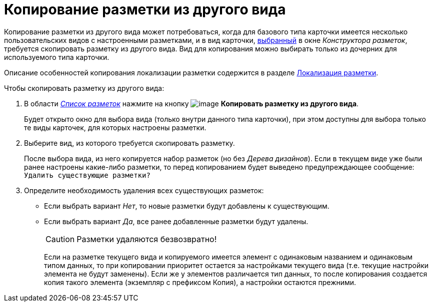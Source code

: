 = Копирование разметки из другого вида

Копирование разметки из другого вида может потребоваться, когда для базового типа карточки имеется несколько пользовательских видов с настроенными разметками, и в вид карточки, xref:lay_Select_card_kind.adoc[выбранный] в окне _Конструктора разметок_, требуется скопировать разметку из другого вида. Вид для копирования можно выбирать только из дочерних для используемого типа карточки.

Описание особенностей копирования локализации разметки содержится в разделе xref:lay_Layout_locale.adoc[Локализация разметки].

.Чтобы скопировать разметку из другого вида:
. В области xref:lay_Interface_Layouts_list.adoc[_Список разметок_] нажмите на кнопку image:buttons/lay_Layout_copy.png[image] *Копировать разметку из другого вида*.
+
Будет открыто окно для выбора вида (только внутри данного типа карточки), при этом доступны для выбора только те виды карточек, для которых настроены разметки.
+
. Выберите вид, из которого требуется скопировать разметку.
+
После выбора вида, из него копируется набор разметок (но без _Дерева дизайнов_). Если в текущем виде уже были ранее настроены какие-либо разметки, то перед копированием будет выведено предупреждающее сообщение: `Удалить существующие разметки?`
+
. Определите необходимость удаления всех существующих разметок:
+
* Если выбрать вариант _Нет_, то новые разметки будут добавлены к существующим.
* Если выбрать вариант _Да_, все ранее добавленные разметки будут удалены.
+
[CAUTION]
====
Разметки удаляются безвозвратно!
====
+
Если на разметке текущего вида и копируемого имеется элемент с одинаковым названием и одинаковым типом данных, то при копировании приоритет остается за настройками текущего вида (т.е. текущие настройки элемента не будут заменены). Если же у элементов различается тип данных, то после копирования создается копия такого элемента (экземпляр с префиксом Копия), а настройки остаются прежними.
